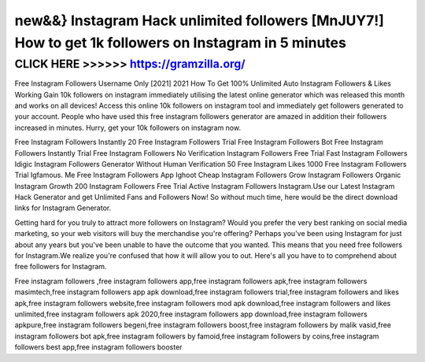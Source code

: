 ======================================================================================================
new&&} Instagram Hack unlimited followers [MnJUY7!] How to get 1k followers on Instagram in 5 minutes
======================================================================================================



CLICK HERE >>>>>> https://gramzilla.org/
========================================


Free Instagram Followers Username Only [2021] 2021 How To Get 100% Unlimited Auto Instagram Followers & Likes Working Gain 10k followers on instagram immediately utilising the latest online generator which was released this month and works on all devices! Access this online 10k followers on instagram tool and immediately get followers generated to your account. People who have used this free instagram followers generator are amazed in addition their followers increased in minutes. Hurry, get your 10k followers on instagram now. 

Free Instagram Followers Instantly 20 Free Instagram Followers Trial Free Instagram Followers Bot Free Instagram Followers Instantly Trial Free Instagram Followers No Verification Instagram Followers Free Trial Fast Instagram Followers Idigic Instagram Followers Generator Without Human Verification 50 Free Instagram Likes 1000 Free Instagram Followers Trial Igfamous. Me Free Instagram Followers App Ighoot Cheap Instagram Followers Grow Instagram Followers Organic Instagram Growth 200 Instagram Followers Free Trial Active Instagram Followers Instagram.Use our Latest Instagram Hack Generator and get Unlimited Fans and Followers Now! So without much time, here would be the direct download links for Instagram Generator.

Getting hard for you truly to attract more followers on Instagram? Would you prefer the very best ranking on social media marketing, so your web visitors will buy the merchandise you're offering? Perhaps you've been using Instagram for just about any years but you've been unable to have the outcome that you wanted. This means that you need free followers for Instagram.We realize you're confused that how it will allow you to out. Here's all you have to to comprehend about free followers for Instagram.

Free instagram followers ,free instagram followers app,free instagram followers apk,free instagram followers masimtech,free instagram followers app apk download,free instagram followers trial,free instagram followers and likes apk,free instagram followers website,free instagram followers mod apk download,free instagram followers and likes unlimited,free instagram followers apk 2020,free instagram followers app download,free instagram followers apkpure,free instagram followers begeni,free instagram followers boost,free instagram followers by malik vasid,free instagram followers bot apk,free instagram followers by famoid,free instagram followers by coins,free instagram followers best app,free instagram followers booster
